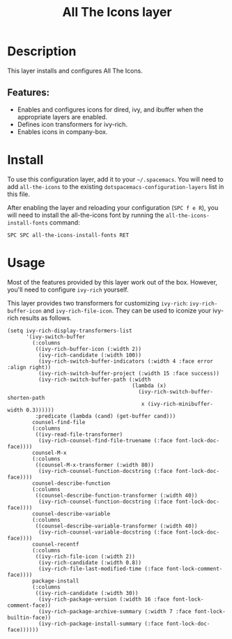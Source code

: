 #+TITLE: All The Icons layer

#+TAGS: misc|layer

* Table of Contents                                       :TOC_5_gh:noexport:
- [[#description][Description]]
  - [[#features][Features:]]
- [[#install][Install]]
- [[#usage][Usage]]

* Description
This layer installs and configures All The Icons.

** Features:
- Enables and configures icons for dired, ivy, and ibuffer when the appropriate layers are enabled.
- Defines icon transformers for ivy-rich.
- Enables icons in company-box.

* Install
To use this configuration layer, add it to your =~/.spacemacs=. You will need to
add =all-the-icons= to the existing =dotspacemacs-configuration-layers= list in
this file.

After enabling the layer and reloading your configuration (~SPC f e R~), you will
need to install the all-the-icons font by running the
=all-the-icons-install-fonts= command:

#+BEGIN_EXAMPLE
  SPC SPC all-the-icons-install-fonts RET
#+END_EXAMPLE

* Usage
Most of the features provided by this layer work out of the box. However, you'll
need to configure =ivy-rich= yourself.

This layer provides two transformers for customizing =ivy-rich=:
=ivy-rich-buffer-icon= and =ivy-rich-file-icon=. They can be used to iconize
your ivy-rich results as follows.

#+BEGIN_SRC elisp
  (setq ivy-rich-display-transformers-list
        '(ivy-switch-buffer
          (:columns
           ((ivy-rich-buffer-icon (:width 2))
            (ivy-rich-candidate (:width 100))
            (ivy-rich-switch-buffer-indicators (:width 4 :face error :align right))
            (ivy-rich-switch-buffer-project (:width 15 :face success))
            (ivy-rich-switch-buffer-path (:width
                                          (lambda (x)
                                            (ivy-rich-switch-buffer-shorten-path
                                             x (ivy-rich-minibuffer-width 0.3))))))
           :predicate (lambda (cand) (get-buffer cand)))
          counsel-find-file
          (:columns
           ((ivy-read-file-transformer)
            (ivy-rich-counsel-find-file-truename (:face font-lock-doc-face))))
          counsel-M-x
          (:columns
           ((counsel-M-x-transformer (:width 80))
            (ivy-rich-counsel-function-docstring (:face font-lock-doc-face))))
          counsel-describe-function
          (:columns
           ((counsel-describe-function-transformer (:width 40))
            (ivy-rich-counsel-function-docstring (:face font-lock-doc-face))))
          counsel-describe-variable
          (:columns
           ((counsel-describe-variable-transformer (:width 40))
            (ivy-rich-counsel-variable-docstring (:face font-lock-doc-face))))
          counsel-recentf
          (:columns
           ((ivy-rich-file-icon (:width 2))
            (ivy-rich-candidate (:width 0.8))
            (ivy-rich-file-last-modified-time (:face font-lock-comment-face))))
          package-install
          (:columns
           ((ivy-rich-candidate (:width 30))
            (ivy-rich-package-version (:width 16 :face font-lock-comment-face))
            (ivy-rich-package-archive-summary (:width 7 :face font-lock-builtin-face))
            (ivy-rich-package-install-summary (:face font-lock-doc-face))))))
#+END_SRC
